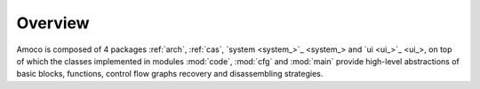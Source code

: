 Overview
========

Amoco is composed of 4 packages :ref:`arch`, :ref:`cas`,
`system <system_>`_ and `ui <ui_>`_, on top of which the
classes implemented in modules :mod:`code`, :mod:`cfg` and :mod:`main`
provide high-level abstractions of basic blocks, functions,
control flow graphs recovery and disassembling strategies.

